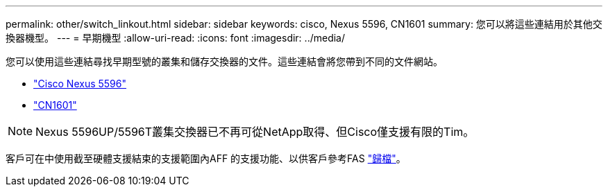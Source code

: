 ---
permalink: other/switch_linkout.html 
sidebar: sidebar 
keywords: cisco, Nexus 5596, CN1601 
summary: 您可以將這些連結用於其他交換器機型。 
---
= 早期機型
:allow-uri-read: 
:icons: font
:imagesdir: ../media/


[role="lead"]
您可以使用這些連結尋找早期型號的叢集和儲存交換器的文件。這些連結會將您帶到不同的文件網站。

* https://mysupport.netapp.com/documentation/docweb/index.html?productID=62376&language=en-US["Cisco Nexus 5596"]
* https://mysupport.netapp.com/documentation/docweb/index.html?productID=62373&language=en-USNetApp["CN1601"]



NOTE: Nexus 5596UP/5596T叢集交換器已不再可從NetApp取得、但Cisco僅支援有限的Tim。

客戶可在中使用截至硬體支援結束的支援範圍內AFF 的支援功能、以供客戶參考FAS https://mysupport.netapp.com/documentation/productsatoz/index.html?archive=true["歸檔"]。
